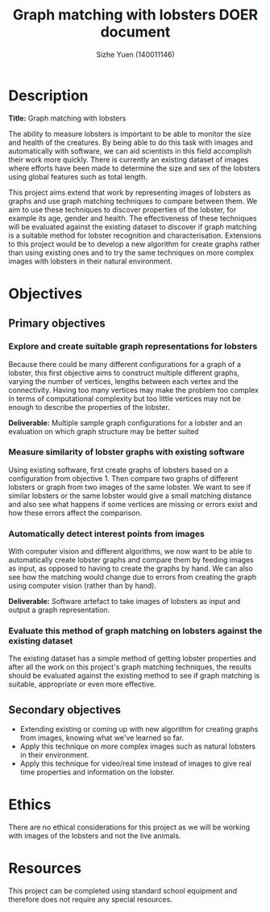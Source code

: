 #+TITLE: Graph matching with lobsters DOER document
#+AUTHOR: Sizhe Yuen (140011146)
#+LATEX_HEADER: \hypersetup{colorlinks=true, linkcolor=\textcolor}
#+LATEX_HEADER: \newcommand{\n}[0]{\\[\baselineskip]}

#+LATEX: \newpage

* Description
*Title:* Graph matching with lobsters
#+LATEX:\n
The ability to measure lobsters is important to be able to monitor the size and health of the creatures. By being able to do this task with images and automatically with software, we can aid scientists in this field accomplish their work more quickly. There is currently an existing dataset of images where efforts have been made to determine the size and sex of the lobsters using global features such as total length. 
#+LATEX:\n
This project aims extend that work by representing images of lobsters as graphs and use graph matching techniques to compare between them. We aim to use these techniques to discover properties of the lobster, for example its age, gender and health. The effectiveness of these techniques will be evaluated against the existing dataset to discover if graph matching is a suitable method for lobster recognition and characterisation. Extensions to this project would be to develop a new algorithm for create graphs rather than using existing ones and to try the same techniques on more complex images with lobsters in their natural environment. 

* Objectives
** Primary objectives

*** Explore and create suitable graph representations for lobsters
#+LATEX:\n
Because there could be many different configurations for a graph of a lobster, this first objective aims to construct multiple different graphs, varying the number of vertices, lengths between each vertex and the connectivity. Having too many vertices may make the problem too complex in terms of computational complexity but too little vertices may not be enough to describe the properties of the lobster.
#+LATEX:\n
*Deliverable:* Multiple sample graph configurations for a lobster and an evaluation on which graph structure may be better suited


*** Measure similarity of lobster graphs with existing software
#+LATEX:\n
Using existing software, first create graphs of lobsters based on a configuration from objective 1. Then compare two graphs of different lobsters or graph from two images of the same lobster. We want to see if similar lobsters or the same lobster would give a small matching distance and also see what happens if some vertices are missing or errors exist and how these errors affect the comparison.

*** Automatically detect interest points from images
#+LATEX:\n
With computer vision and different algorithms, we now want to be able to automatically create lobster graphs and compare them by feeding images as input, as opposed to having to create the graphs by hand. We can also see how the matching would change due to errors from creating the graph using computer vision (rather than by hand).
#+LATEX:\n
*Deliverable:* Software artefact to take images of lobsters as input and output a graph representation.

*** Evaluate this method of graph matching on lobsters against the existing dataset
The existing dataset has a simple method of getting lobster properties and after all the work on this project's graph matching techniques, the results should be evaluated against the existing method to see if graph matching is suitable, appropriate or even more effective. 


** Secondary objectives
- Extending existing or coming up with new algorithm for creating graphs from images, knowing what we've learned so far.
- Apply this technique on more complex images such as natural lobsters in their environment.
- Apply this technique for video/real time instead of images to give real time properties and information on the lobster.


* Ethics
There are no ethical considerations for this project as we will be working with images of the lobsters and not the live animals.

* Resources
This project can be completed using standard school equipment and therefore does not require any special resources.

